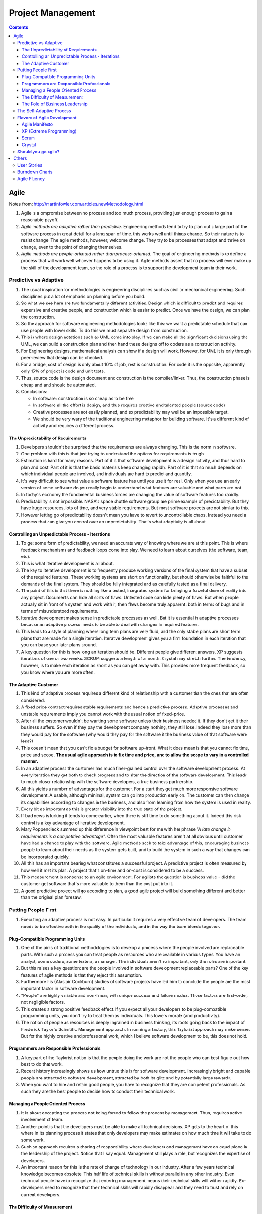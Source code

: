 Project Management
==================

.. contents:: :depth: 4

Agile
-----

Notes from: http://martinfowler.com/articles/newMethodology.html

#. Agile is a ompromise between no process and too much process,
   providing just enough process to gain a reasonable payoff.

#. *Agile methods are adaptive rather than predictive.* Engineering
   methods tend to try to plan out a large part of the software process
   in great detail for a long span of time, this works well until things
   change. So their nature is to resist change. The agile methods,
   however, welcome change. They try to be processes that adapt and
   thrive on change, even to the point of changing themselves.

#. *Agile methods are people-oriented rather than process-oriented.* The
   goal of engineering methods is to define a process that will work
   well whoever happens to be using it. Agile methods assert that no
   process will ever make up the skill of the development team, so the
   role of a process is to support the development team in their work.

Predictive vs Adaptive
^^^^^^^^^^^^^^^^^^^^^^

#. The usual inspiration for methodologies is engineering disciplines
   such as civil or mechanical engineering. Such disciplines put a lot
   of emphasis on planning before you build.

#. So what we see here are two fundamentally different activities.
   Design which is difficult to predict and requires expensive and
   creative people, and construction which is easier to predict. Once we
   have the design, we can plan the construction.

#. So the approach for software engineering methodologies looks like
   this: we want a predictable schedule that can use people with lower
   skills. To do this we must separate design from construction.

#. This is where design notations such as UML come into play. If we can
   make all the significant decisions using the UML, we can build a
   construction plan and then hand these designs off to coders as a
   construction activity.

#. For Engineering designs, mathematical analysis can show if a design
   will work. However, for UML it is only through peer-review that
   design can be checked.

#. For a bridge, cost of design is only about 10% of job, rest is
   construction. For code it is the opposite, apparently only 15% of
   project is code and unit tests.

#. Thus, source code is the design document and construction is the
   compiler/linker. Thus, the construction phase is cheap and and should
   be automated.

#. Conclusions:

   * In software: construction is so cheap as to be free
   * In software all the effort is design, and thus requires creative
     and talented people (source code)
   * Creative processes are not easily planned, and so predictability
     may well be an impossible target.
   * We should be very wary of the traditional engineering metaphor for
     building software. It's a different kind of activity and requires a
     different process.

The Unpredictability of Requirements
~~~~~~~~~~~~~~~~~~~~~~~~~~~~~~~~~~~~

#. Developers shouldn't be surprised that the requirements are always
   changing. This is the norm in software.

#. One problem with this is that just trying to understand the options
   for requirements is tough.

#. Estimation is hard for many reasons. Part of it is that software
   development is a design activity, and thus hard to plan and cost.
   Part of it is that the basic materials keep changing rapidly. Part of
   it is that so much depends on which individual people are involved,
   and individuals are hard to predict and quantify.

#. It's very difficult to see what value a software feature has until
   you use it for real. Only when you use an early version of some
   software do you really begin to understand what features are valuable
   and what parts are not.

#. In today's economy the fundamental business forces are changing the
   value of software features too rapidly.

#. Predictability is not impossible. NASA's space shuttle software group
   are prime example of predictability. But they have huge resources,
   lots of time, and very stable requirements. But most software
   projects are not similar to this.

#. However letting go of predictability doesn't mean you have to revert
   to uncontrollable chaos. Instead you need a process that can give you
   control over an unpredictability. That's what adaptivity is all
   about.

Controlling an Unpredictable Process - Iterations
~~~~~~~~~~~~~~~~~~~~~~~~~~~~~~~~~~~~~~~~~~~~~~~~~

#. To get some form of predictability, we need an accurate way of
   knowing where we are at this point. This is where feedback mechanisms
   and feedback loops come into play. We need to learn about ourselves
   (the software, team, etc).

#. This is what iterative development is all about.

#. The key to iterative development is to frequently produce working
   versions of the final system that have a subset of the required
   features. These working systems are short on functionality, but
   should otherwise be faithful to the demands of the final system. They
   should be fully integrated and as carefully tested as a final
   delivery.

#. The point of this is that there is nothing like a tested, integrated
   system for bringing a forceful dose of reality into any project.
   Documents can hide all sorts of flaws. Untested code can hide plenty
   of flaws. But when people actually sit in front of a system and work
   with it, then flaws become truly apparent: both in terms of bugs and
   in terms of misunderstood requirements.

#. Iterative development makes sense in predictable processes as well.
   But it is essential in adaptive processes because an adaptive process
   needs to be able to deal with changes in required features.

#. This leads to a style of planning where long term plans are very
   fluid, and the only stable plans are short term plans that are made
   for a single iteration. Iterative development gives you a firm
   foundation in each iteration that you can base your later plans
   around.

#. A key question for this is how long an iteration should be. Different
   people give different answers. XP suggests iterations of one or two
   weeks. SCRUM suggests a length of a month. Crystal may stretch
   further. The tendency, however, is to make each iteration as short as
   you can get away with. This provides more frequent feedback, so you
   know where you are more often.

The Adaptive Customer
~~~~~~~~~~~~~~~~~~~~~

#. This kind of adaptive process requires a different kind of
   relationship with a customer than the ones that are often considered.

#. A fixed price contract requires stable requirements and hence a
   predictive process. Adaptive processes and unstable requirements
   imply you cannot work with the usual notion of fixed-price.

#. After all the customer wouldn't be wanting some software unless their
   business needed it. If they don't get it their business suffers. So
   even if they pay the development company nothing, they still lose.
   Indeed they lose more than they would pay for the software (why would
   they pay for the software if the business value of that software were
   less?)

#. This doesn't mean that you can't fix a budget for software up-front.
   What it does mean is that you cannot fix time, price and scope. **The
   usual agile approach is to fix time and price, and to allow the scope
   to vary in a controlled manner.**

#. In an adaptive process the customer has much finer-grained control
   over the software development process. At every iteration they get
   both to check progress and to alter the direction of the software
   development. This leads to much closer relationship with the software
   developers, a true business partnership.

#. All this yields a number of advantages for the customer. For a start
   they get much more responsive software development. A usable,
   although minimal, system can go into production early on. The
   customer can then change its capabilities according to changes in the
   business, and also from learning from how the system is used in
   reality.

#. Every bit as important as this is greater visibility into the true
   state of the project.

#. If bad news is lurking it tends to come earlier, when there is still
   time to do something about it. Indeed this risk control is a key
   advantage of iterative development.

#. Mary Poppendieck summed up this difference in viewpoint best for me
   with her phrase *"A late change in requirements is a competitive
   advantage".*  Often the most valuable features aren't at all obvious
   until customer have had a chance to play with the software. Agile
   methods seek to take advantage of this, encouraging business people
   to learn about their needs as the system gets built, and to build the
   system in such a way that changes can be incorporated quickly.

#. All this has an important bearing what constitutes a successful
   project. A predictive project is often measured by how well it met
   its plan. A project that's on-time and on-cost is considered to be a
   success.

#. This measurement is nonsense to an agile environment. For agilists
   the question is business value - did the customer get software that's
   more valuable to them than the cost put into it.

#. A good predictive project will go according to plan, a good agile
   project will build something different and better than the original
   plan foresaw.

Putting People First
^^^^^^^^^^^^^^^^^^^^

#. Executing an adaptive process is not easy. In particular it requires
   a very effective team of developers. The team needs to be effective
   both in the quality of the individuals, and in the way the team
   blends together.

Plug-Compatible Programming Units
~~~~~~~~~~~~~~~~~~~~~~~~~~~~~~~~~

#. One of the aims of traditional methodologies is to develop a process
   where the people involved are replaceable parts. With such a process
   you can treat people as resources who are available in various types.
   You have an analyst, some coders, some testers, a manager. The
   individuals aren't so important, only the roles are important.

#. But this raises a key question: are the people involved in software
   development replaceable parts? One of the key features of agile
   methods is that they reject this assumption.

#. Furthermore his (Alastair Cockburn) studies of software projects have
   led him to conclude the people are the most important factor in
   software development.

#. "People" are highly variable and non-linear, with unique success
   and failure modes. Those factors are first-order, not negligible
   factors.

#. This creates a strong positive feedback effect. If you expect all
   your developers to be plug-compatible programming units, you don't
   try to treat them as individuals. This lowers morale (and
   productivity).

#. The notion of people as resources is deeply ingrained in business
   thinking, its roots going back to the impact of Frederick Taylor's
   Scientific Management approach. In running a factory, this Taylorist
   approach may make sense. But for the highly creative and professional
   work, which I believe software development to be, this does not hold.

Programmers are Responsible Professionals
~~~~~~~~~~~~~~~~~~~~~~~~~~~~~~~~~~~~~~~~~

#. A key part of the Taylorist notion is that the people doing the work
   are not the people who can best figure out how best to do that work.

#. Recent history increasingly shows us how untrue this is for software
   development. Increasingly bright and capable people are attracted to
   software development, attracted by both its glitz and by potentially
   large rewards.

#. When you want to hire and retain good people, you have to recognize
   that they are competent professionals. As such they are the best
   people to decide how to conduct their technical work.

Managing a People Oriented Process
~~~~~~~~~~~~~~~~~~~~~~~~~~~~~~~~~~

#. It is about accepting the process not being forced to follow the
   process by management. Thus, requires active involvement of team.

#. Another point is that the developers must be able to make all
   technical decisions. XP gets to the heart of this where in its
   planning process it states that only developers may make estimates on
   how much time it will take to do some work.

#. Such an approach requires a sharing of responsibility where
   developers and management have an equal place in the leadership of
   the project. Notice that I say equal. Management still plays a role,
   but recognizes the expertise of developers.

#. An important reason for this is the rate of change of technology in
   our industry. After a few years technical knowledge becomes obsolete.
   This half life of technical skills is without parallel in any other
   industry. Even technical people have to recognize that entering
   management means their technical skills will wither rapidly.
   Ex-developers need to recognize that their technical skills will
   rapidly disappear and they need to trust and rely on current
   developers.

The Difficulty of Measurement
~~~~~~~~~~~~~~~~~~~~~~~~~~~~~

#. Despite our best efforts we are unable to measure the most simple
   things about software, such as productivity. Without good measures
   for these things, any kind of external control is doomed.

#. The point of all this is that traditional methods have operated under
   the assumption that measurement-based management is the most
   efficient way of managing. The agile community recognizes that the
   characteristics of software development are such that measurement
   based management leads to very high levels of measurement
   dysfunction. It's actually more efficient to use a delegatory style
   of management, which is the kind of approach that is at the center of
   the agilist viewpoint.

The Role of Business Leadership
~~~~~~~~~~~~~~~~~~~~~~~~~~~~~~~

#. This leads to another important aspect of adaptive processes: they
   (developers) need very close contact with business expertise.

#. This goes beyond most projects involvement of the business role.
   Agile teams cannot exist with occasional communication . They need
   continuous access to business expertise. Furthermore this access is
   not something that is handled at a management level, it is something
   that is present for every developer.

#. A large part of this, of course, is due to the nature of adaptive
   development. Since the whole premise of adaptive development is that
   things change quickly, you need constant contact to advise everybody
   of the changes.

The Self-Adaptive Process
^^^^^^^^^^^^^^^^^^^^^^^^^

#. However there's another angle to adaptivity: that of the process
   changing over time. A project that begins using an adaptive process
   won't have the same process a year later. Over time, the team will
   find what works for them, and alter the process to fit.

#. The first part of self-adaptivity is regular reviews of the process.
   Usually you do these with every iteration. At the end of each
   iteration, have a short meeting and ask yourself the following
   questions (culled from Norm Kerth)

      * What did we do well?
      * What have we learned?
      * What can we do better?
      * What puzzles us?

#. While both published processes and the experience of other projects
   can act as an inspiration and a baseline, the developers professional
   responsibility is to adapt the process to the task at hand.

Flavors of Agile Development
^^^^^^^^^^^^^^^^^^^^^^^^^^^^

Agile Manifesto
~~~~~~~~~~~~~~~

#. Started in 2001 where bunch of people met and came up with
   *Manifestor for Agile Development*.

#. There were other groups coming with similar approaches to iterative
   development. No common name for all these approaches but
   *lightweight* was being used a lot.

#. Decision was to use *agile* as the umbrella name.

#. No formal organization but there is an *Agile Alliance*.  This group
   is a non-profit group intended to promote and research agile methods.
   Amongst other things it sponsors an annual conference in the US.

XP (Extreme Programming)
~~~~~~~~~~~~~~~~~~~~~~~~

#. Got the lion's share of attention early in the agile movement.

#. The roots of XP lie in the Smalltalk community, and in particular the
   close collaboration of Kent Beck and Ward Cunningham in the late
   1980's. Both of them refined their practices on numerous projects
   during the early 90's, extending their ideas of a software
   development approach that was both adaptive and people-oriented.

#. XP begins with five values (Communication, Feedback, Simplicity,
   Courage, and Respect). It then elaborates these into fourteen
   principles and again into twenty-four practices. The idea is that
   practices are concrete things that a team can do day-to-day, while
   values are the fundamental knowledge and understanding that underpins
   the approach.

#. XP has strong emphasis on testing. XP puts testing at the foundation
   of development, with every programmer writing tests as they write
   their production code. The tests are integrated into a continuous
   integration and build process which yields a highly stable platform
   for future development. XP's approach here, often described under the
   heading of Test Driven Development (TDD) has been influential even in
   places that haven't adopted much else of XP.

Scrum
~~~~~

*Scrum (n): A framework within which people can address complex adaptive
problems, while productively and creatively delivering products of the
highest possible value.*

#. Scrum also developed in the 80's and 90's primarily with OO
   development circles as a highly iterative development methodology.
   It's most well known developers were Ken Schwaber, Jeff Sutherland,
   and Mike Beedle.

#. Scrum concentrates on the management aspects of software development,
   dividing development into thirty day iterations (called 'sprints')
   and applying closer monitoring and control with daily scrum meetings.
   It places much less emphasis on engineering practices and **many people
   combine its project management approach with extreme programming's
   engineering practices.** (XP's management practices aren't really very
   different.)

#. Asserts that knowledge comes from experience and making decisions
   based on what is known. Scrum employs an iterative, incremental
   approach to optimize predictability and control risk. 

#. Scrum Events:

   * All events are timeboxed for duration.

   * A formal opportunity to inspect and adapt something.

   * Sprint is heart of scrum. Timeboxed one month or less (if *sprint
     goal* is accomplished early).

       * Sprint Planning

           * Timeboxed to a max of eight hours. Answers what can be
             delivered at the end of sprint? And how this work will be
             achieved.

           * Dev team discusses forecasts of functionality that will be
             implemented. Product Owner discusses objective of sprint.

           * Performance of past sprints is also reviewed. Number of
             items selected from backlog is solely up to dev team.

           * Sprint Goal is decided here. It is basically an objective
             to work towards for that sprint. e.g. "Has a basic UI for
             users to work with", "Can pass packets and has networking
             functionality"

           * Sprint Backlog is subset of Product Backlog. This includes
             more detailed planning.
           
           * By the end of the Sprint Planning, the Development Team
             should be able to explain to the Product Owner and Scrum
             Master how it intends to work as a self-organizing team to
             accomplish the Sprint Goal and create the anticipated
             Increment.

       * Daily Scrum

           * 15-minute timeboxed event to plan the next 24 hours that
             only dev team can participate in.

           * Members explain: What did I do to help Dev team meet Sprint
             Goal? What will I do today to help Dev team meet the Sprint
             Goal? Do I see any obstacles that prevents me from
             a
             accomplishing that goal?

       * Sprint Review

           * Timeboxed to 4 hours and held at end of Sprint to inspect
             *Increment* and adapt Product Backlog if needed.

           * Includes Scrum Master, Product Owner, Dev Team and other
             key stake holders.

           * Demonstration of work happens and discussion of obstacles,
             product backlog, etc.

           * Review of market, how it has changed, most business value
             on what to do next.

           * Review timeline and budget as well.

           * Backlog can be re-prioritized.

       * Sprint Retrospective

           * Opportunity for entire Scrum Team to inspect itself and
             create a plan for improvements during next sprint.

           * Occurs after sprint review and before next sprint planning.
             Time boxed to three hours.

   * Sprint maybe cancelled only by Product Owner but are very uncommong
     and not recommended.

#. The Scrum Team consists of a Product Owner, the Development Team, and
   a Scrum Master.

#. Scrum Teams deliver products iteratively and incrementally,
   maximizing opportunities for feedback.

#. *Product Owner* is sole person managing Product backlog.

#. *Development Teams* are structured and empowered by the organization
   to organize and manage their own work. The resulting synergy
   optimizes the Development Team’s overall efficiency and
   effectiveness. Every member is known as a *Developer*.
   Accountability is to whole team. Usually between *3-9* members.

#. The *Scrum Master* is responsible for ensuring Scrum is understood and
   enacted. Scrum Masters do this by ensuring that the Scrum Team
   adheres to Scrum theory, practices, and rules.

   * Finding techniques for effective Product Backlog management
     (helping Product Owner).

   * Acts as a coack to development team. Removes impediments to the
     progress of Dev Team.

   * Helping employees and stakeholders understand and enact Scrum and
     empirical product development.

#. A Product Backlog is never complete. The earliest development of it
   only lays out the initially known and best-understood requirements.
   The Product Backlog evolves as the product and the environment in
   which it will be used evolves. The Product Backlog is dynamic; it
   constantly changes to identify what the product needs to be
   appropriate, competitive, and useful. As long as a product exists,
   its Product Backlog also exists.

#. Product Backlog can span multiple Scrum Teams and thus can apply
   grouping techniques to the backlog.

#. The Sprint Backlog is a highly visible, real-time picture of the work
   that the Development Team plans to accomplish during the Sprint, and
   it belongs solely to the Development Team.

Crystal
~~~~~~~

#. Different variations for different sized teams.

#. Despite their variations all crystal approaches share common
   features. All crystal methods have three priorities: safety (in
   project outcome), efficiency, habitability (developers can live with
   crystal). They also share common properties, of which the most
   important three are: Frequent Delivery, Reflective Improvement, and
   Close Communication.

Should you go agile?
^^^^^^^^^^^^^^^^^^^^

#. In today's environment, the most common methodology is code and fix.
   Applying more discipline than chaos will almost certainly help, and
   the agile approach has the advantage that it is much less of a step
   than using a heavyweight method.

#. Simpler processes are more likely to be followed when you are used to
   no process at all.

#. The first step is to find suitable projects to try agile methods out
   with. Since agile methods are so fundamentally people-oriented, it's
   essential that you start with a team that wants to try and work in an
   agile way.

#. So where should you not use an agile method? I think it primarily
   comes down to the people.

Others
------

User Stories
^^^^^^^^^^^^

Notes taken from: http://www.mountaingoatsoftware.com/agile/user-stories

#. User stories are short, simple description of a feature told from the
   perspective of the person who desires the new capability. This is
   usually a user or customer of the system. Template:

       *As a <type of user>, I want <some goal> so that <some reason>.*

#. Often written on index cards, sticky notes and placed in a shoe box,
   arranged on walls, tables, to facilitate planning and discussion.

#. Focus shifts from writing about features to discussing them.

#. User stories can be written at varying levels of detail. Thus, user
   stories can be written to cover large amounts of functionality. These
   are generally known as *epics*. An example:

       *As a user, I can backup my entire drive*

#. Epics are generally too large to complete in one agile iteration. It
   is split into smaller user stories. The above epic can be split into
   dozens (or hundreds) of user stories:

       *As a power user, I can specify files or folders to backup based on file size, date created and date modified.*

       *As a user, I can indicate folders not to backup so that my backup drive isn't filled up with things I don't need saved.*

#. Note that details can be added to user stories. These can be
   accomplished by splitting user stories into smaller user stories. Or
   by adding *conditions of satisfaction*.

#. *Conditions of satisfaction* are like high-level acceptance tests.
   For the example above:

        * *Make sure data is verified during copy.*

        * *Make sure there is a report generated of the backup.*

#. Note that user stories are usually written by product owner. However,
   during breakdowns of user stories, each team member can write it as
   well.

#. The important fact is that it doesn't matter who writes the user
   stories. It is more important to have everyone involved in the
   discussion of it.

#. User Stories are usually the main composition of a product backlog.
   Re-prioritization happens often and user stories can be added/removed
   throughout the agile development process.

#. Note that *Fibonnaci* sequence is used to estimate story points. The
   idea is, the larger the story is, the more uncertainty there is
   around it and the estimate is less accurate. Thus, total number of
   points give a number on complexity of project.

   * 0, 1 means user story doesn't take anytime at all
   * Bigger than 13 means very complex and probably needs to be broken
     up.

Burndown Charts
^^^^^^^^^^^^^^^

#. A burn down chart is a graphical representation of work left to do
   versus time.

#. The outstanding work (or backlog) is often on the vertical axis, with
   time along the horizontal.

#. It is useful for predicting when all of the work will be completed.

.. image:: images/burndown-chart.png


Agile Fluency
^^^^^^^^^^^^^

Reference: http://martinfowler.com/articles/agileFluency.html

This diagram explains stages agile teams go through as they gain more
experience. This shows successful team progression. Note that *fluency*
here means how a team develops software when it's under pressure.

.. image:: images/agile-fluency-path.png

Most teams are at one-star level. Number of teams with more stars are
fewer as there are factors such as organizational culture, technical
debt of code, etc.

Fluency is more about *habit* than skills and thus requires a lot of
practice.

It's best to choose the level of fluency you want to achieve and to
practice everything needed for that level from the beginning.

In other words, if your goal is to have a three-star team, use a
three-star approach from the start. Although your team will still
progress one level at a time, practicing all the techniques together
will allow them to advance more quickly.

Important for organization to support team star goals and for team
members to stick together.

#. Scrum is frequently used by one-star teams as their core goal/metric
   is business value of customer/stakeholders. The focus is on creating
   value. The idea is organization can realize its investment quickly
   (2-6 months) and have greater insight into team progress.

#. Two-star teams deliver on market cadence (shipping as often as market
   will accept it). Usually use XP combined with Scrum project
   management. Includes continuous integration, test drive development,
   test driven development, pair programming, and collective ownership.

    * Consistently and predictably deliver value.

    * Includes metrics used by one-star team to report business value.
      But core metric is to deliver low-defect product and ability to
      ship on market cadence.

    * Takes significant investment in time as team needs a lot of skill
      and practice to consistently deliver these kinds of products.

#. Three-star teams deliver the most value possible for your investment.
   They understand what the market wants, what your business needs, and
   how to meet those needs.

   * However, Lean Startup is an example of a method that operates at
     the three-star level. It's most applicable to new product
     development. The ideas from Lean Software Development (no relation
     to Lean Startup) are also useful. Agile chartering, embedded
     product management teams, customer discovery, and adaptive planning
     are all examples of techniques used by three-star teams.

   * More formal business value reports are presented. There is a mutual
     trust between team and organization. Need to incorporate business
     experts full time in the team.

   * Takes several years to develop because it takes time to develop
     this level of trust between organization and team.

#. Four-star teams contribute to enterprise-wide success. Team members
   understand organizational priorities and business direction.
   Four-star teams will sacrifice their own needs to support the needs
   of a product more critical to business success. They work with other
   teams and with managers to optimize the overall value stream.

   * The teams we know that are striving for, and in some cases reaching,
     four-star fluency are at the “bleeding edge” of Agile practice.
     They adapt ideas from advanced management theories and innovative
     product development methods. Techniques include Agile portfolio
     management, systems thinking, value stream analysis, whole system
     planning, intact teams, open book management, and radical
     self-organization.

   * The core metric for four-star teams is whether the team shows
     understanding of the overall system and reports how its actions
     affect the enterprise.

   * To date, we've most often seen four-star fluency in single-team
     startups, where it's not much different from three-star fluency. It
     seems to be easiest to approach four-star fluency in organizations
     where trust is high, communication overhead is low, and business
     information is widely shared.
